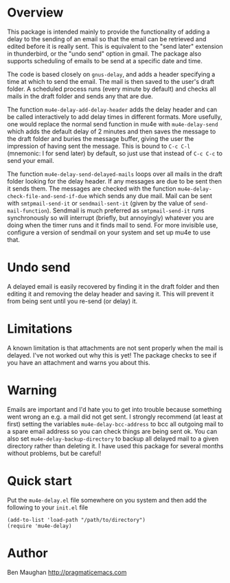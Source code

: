 * Overview
This package is intended mainly to provide the functionality of
adding a delay to the sending of an email so that the email can be
retrieved and edited before it is really sent. This is equivalent
to the "send later" extension in thunderbird, or the "undo send"
option in gmail. The package also supports scheduling of emails to
be send at a specific date and time.

The code is based closely on =gnus-delay=, and adds a header
specifying a time at which to send the email. The mail is then saved
to the user's draft folder. A scheduled process runs (every minute by
default) and checks all mails in the draft folder and sends any that
are due.

The function =mu4e-delay-add-delay-header= adds the delay header and
can be called interactively to add delay times in different formats.
More usefully, one would replace the normal send function in mu4e with
=mu4e-delay-send= which adds the default delay of 2 minutes and then
saves the message to the draft folder and buries the message buffer,
giving the user the impression of having sent the message. This is
bound to =C-c C-l= (mnemonic: l for send later) by default, so just
use that instead of =C-c C-c= to send your email.

The function =mu4e-delay-send-delayed-mails= loops over all mails in
the draft folder looking for the delay header. If any messages are due
to be sent then it sends them. The messages are checked with the
function =mu4e-delay-check-file-and-send-if-due= which sends any due
mail. Mail can be sent with =smtpmail-send-it= or =sendmail-sent-it=
(given by the value of =send-mail-function=). Sendmail is much
preferred as =smtpmail-send-it= runs synchronously so will interrupt
(briefly, but annoyingly) whatever you are doing when the timer runs
and it finds mail to send. For more invisible use, configure a version
of sendmail on your system and set up mu4e to use that.

* Undo send
A delayed email is easily recovered by finding it in the draft folder
and then editing it and removing the delay header and saving it. This
will prevent it from being sent until you re-send (or delay) it.

* Limitations
A known limitation is that attachments are not sent properly when the
mail is delayed. I've not worked out why this is yet! The package
checks to see if you have an attachment and warns you about this.

* Warning
Emails are important and I'd hate you to get into trouble because
something went wrong an e.g. a mail did not get sent. I strongly
recommend (at least at first) setting the variables
=mu4e-delay-bcc-address= to bcc all outgoing mail to a spare email
address so you can check things are being sent ok. You can also set
=mu4e-delay-backup-directory= to backup all delayed mail to a given
directory rather than deleting it. I have used this package for
several months without problems, but be careful!

* Quick start
Put the =mu4e-delay.el= file somewhere on you system and then add the
following to your =init.el= file

#+BEGIN_SRC elisp
  (add-to-list 'load-path "/path/to/directory")
  (require 'mu4e-delay)
#+END_SRC

* Author
Ben Maughan [[http://pragmaticemacs.com]]
